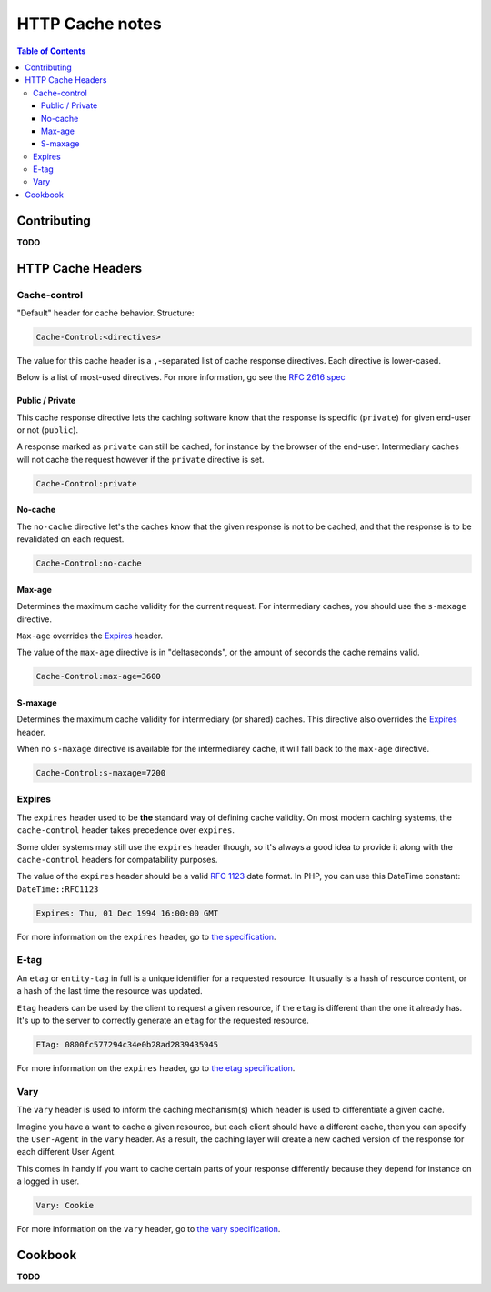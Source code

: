 HTTP Cache notes
====

.. contents:: Table of Contents

Contributing
-----

**TODO**

HTTP Cache Headers
-----


Cache-control
.....

"Default" header for cache behavior. Structure:

.. code:: console

    Cache-Control:<directives>

The value for this cache header is a ``,``-separated list of cache response directives. Each directive is lower-cased.

Below is a list of most-used directives. For more information, go see the `RFC 2616 spec`_

Public / Private
+++++

This cache response directive lets the caching software know that the response is specific (``private``) for given end-user or not (``public``).

A response marked as ``private`` can still be cached, for instance by the browser of the end-user. Intermediary caches will not cache the request however if the ``private`` directive is set.

.. code:: console

    Cache-Control:private


No-cache
+++++

The ``no-cache`` directive let's the caches know that the given response is not to be cached, and that the response is to be revalidated on each request.

.. code:: console

    Cache-Control:no-cache

Max-age
+++++

Determines the maximum cache validity for the current request. For intermediary caches, you should use the ``s-maxage`` directive.

``Max-age`` overrides the Expires_ header.

The value of the ``max-age`` directive is in "deltaseconds", or the amount of seconds the cache remains valid.

.. code:: console

    Cache-Control:max-age=3600

S-maxage
+++++

Determines the maximum cache validity for intermediary (or shared) caches. This directive also overrides the Expires_ header.

When no ``s-maxage`` directive is available for the intermediarey cache, it will fall back to the ``max-age`` directive.

.. code:: console

    Cache-Control:s-maxage=7200

.. _`RFC 2616 spec`: http://www.w3.org/Protocols/rfc2616/rfc2616-sec14.html#sec14.9

Expires
....

The ``expires`` header used to be **the** standard way of defining cache validity. On most modern caching systems, the ``cache-control`` header takes precedence over ``expires``.

Some older systems may still use the ``expires`` header though, so it's always a good idea to provide it along with the ``cache-control`` headers for compatability purposes.

The value of the ``expires`` header should be a valid `RFC 1123`_ date format. In PHP, you can use this DateTime constant: ``DateTime::RFC1123``

.. code:: console

    Expires: Thu, 01 Dec 1994 16:00:00 GMT

For more information on the ``expires`` header, go to `the specification`_.

.. _`RFC 1123`: http://tools.ietf.org/html/rfc1123#page-55
.. _`the specification`: http://www.w3.org/Protocols/rfc2616/rfc2616-sec14.html#sec14.21

E-tag
....

An ``etag`` or ``entity-tag`` in full is a unique identifier for a requested resource. It usually is a hash of resource content, or a hash of the last time the resource was updated.

``Etag`` headers can be used by the client to request a given resource, if the ``etag`` is different than the one it already has. It's up to the server to correctly generate an ``etag`` for the requested resource.

.. code:: console

    ETag: 0800fc577294c34e0b28ad2839435945

For more information on the ``expires`` header, go to `the etag specification`_.

.. _`the etag specification`: http://www.w3.org/Protocols/rfc2616/rfc2616-sec14.html#sec14.19

Vary
....

The ``vary`` header is used to inform the caching mechanism(s) which header is used to differentiate a given cache.

Imagine you have a want to cache a given resource, but each client should have a different cache, then you can specify the ``User-Agent`` in the ``vary`` header. As a result, the caching layer will create a new cached version of the response for each different User Agent.

This comes in handy if you want to cache certain parts of your response differently because they depend for instance on a logged in user.

.. code:: console

    Vary: Cookie

For more information on the ``vary`` header, go to `the vary specification`_.

.. _`the vary specification`: http://www.w3.org/Protocols/rfc2616/rfc2616-sec14.html#sec14.44

Cookbook
-----

**TODO**

